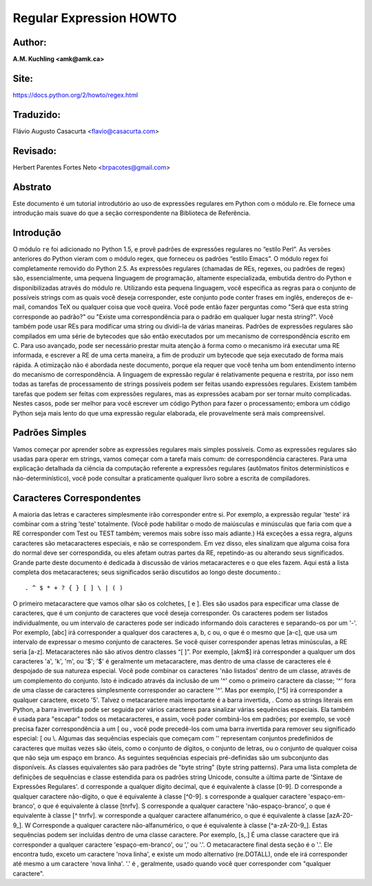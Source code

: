 ﻿========================
Regular Expression HOWTO
========================
Author:
-------
**A.M. Kuchling <amk@amk.ca>**

Site:
-----
https://docs.python.org/2/howto/regex.html

Traduzido:
----------
Flávio Augusto Casacurta <flavio@casacurta.com>

Revisado:
---------
Herbert Parentes Fortes Neto <brpacotes@gmail.com>


Abstrato
--------
Este documento é um tutorial introdutório ao uso de expressões regulares em Python
com o módulo re. Ele fornece uma introdução mais suave do que a seção
correspondente na Biblioteca de Referência.

Introdução
----------
O módulo ``re`` foi adicionado no Python 1.5, e provê padrões de expressões regulares
no “estilo Perl”. As versões anteriores do Python vieram com o módulo regex, que
forneceu os padrões “estilo Emacs”. O módulo regex foi completamente removido
do Python 2.5.
As expressões regulares (chamadas de REs, regexes, ou padrões de regex)
são, essencialmente, uma pequena linguagem de programação, altamente
especializada, embutida dentro do Python e disponibilizadas através do módulo
re. Utilizando esta pequena linguagem, você especifica as regras para o conjunto de
possíveis strings com as quais você deseja corresponder, este conjunto pode
conter frases em inglês, endereços de e-mail, comandos TeX ou qualquer coisa que você
queira. Você pode então fazer perguntas como "Será que esta string corresponde
ao padrão?" ou "Existe uma correspondência para o padrão em qualquer lugar nesta
string?". Você também pode usar REs para modificar uma string ou dividi-la
de várias maneiras.
Padrões de expressões regulares são compilados em uma série de bytecodes que são
então executados por um mecanismo de correspondência escrito em C. Para uso avançado,
pode ser necessário prestar muita atenção à forma como o mecanismo irá executar
uma RE informada, e escrever a RE de uma certa maneira, a fim de produzir um bytecode que seja
executado de forma mais rápida. A otimização não é abordada neste documento, porque ela requer que
você tenha um bom entendimento interno do mecanismo de correspondência.
A linguagem de expressão regular é relativamente pequena e restrita, por isso nem
todas as tarefas de processamento de strings possíveis podem ser feitas usando
expressões regulares. Existem também tarefas que podem ser feitas com expressões
regulares, mas as expressões acabam por ser tornar muito complicadas. Nestes casos, pode
ser melhor para você escrever um código Python para fazer o processamento;
embora um código Python seja mais lento do que uma expressão regular elaborada,
ele provavelmente será mais compreensível.

Padrões Simples
---------------
Vamos começar por aprender sobre as expressões regulares mais simples possíveis.
Como as expressões regulares são usadas para operar em strings, vamos começar
com a tarefa mais comum: de correspondência caracteres.
Para uma explicação detalhada da ciência da computação referente a expressões
regulares (autômatos finitos determinísticos e não-determinístico), você pode consultar
a praticamente qualquer livro sobre a escrita de compiladores.

Caracteres Correspondentes
--------------------------
A maioria das letras e caracteres simplesmente irão corresponder entre si. Por exemplo, a expressão regular 'teste'
irá combinar com a string 'teste' totalmente. (Você pode habilitar o modo de maiúsculas e minúsculas que faria com que
a RE corresponder com Test ou TEST também; veremos mais sobre isso mais adiante.)
Há exceções a essa regra, alguns caracteres são metacaracteres especiais, e não se
correspondem. Em vez disso, eles sinalizam que alguma coisa fora do normal deve
ser correspondida, ou eles afetam outras partes da RE, repetindo-as ou alterando seus
significados. Grande parte deste documento é dedicada à discussão de vários metacaracteres
e o que eles fazem.
Aqui está a lista completa dos metacaracteres; seus significados serão discutidos ao
longo deste documento.::

. ^ $ * + ? { } [ ] \ | ( )

O primeiro metacaractere que vamos olhar são os colchetes, [ e ]. Eles são usados para
especificar uma classe de caracteres, que é um conjunto de caracteres que você
deseja corresponder. Os caracteres podem ser listados individualmente, ou um
intervalo de caracteres pode ser indicado informando dois caracteres e separando-os por
um '-'. Por exemplo, [abc] irá corresponder a qualquer dos caracteres a, b, c ou, o que
é o mesmo que [a-c], que usa um intervalo de expressar o mesmo conjunto de
caracteres. Se você quiser corresponder apenas letras minúsculas, a RE seria [a-z].
Metacaracteres não são ativos dentro classes “[ ]”. Por exemplo, [akm$] irá
corresponder a qualquer um dos caracteres 'a', 'k', 'm', ou '$'; '$' é geralmente um
metacaractere, mas dentro de uma classe de caracteres ele é despojado de sua natureza
especial.
Você pode combinar os caracteres 'não listados' dentro de um classe,
através de um complemento do conjunto. Isto é indicado através da inclusão de um '^' como o
primeiro caractere da classe; '^' fora de uma classe de caracteres simplesmente
corresponder ao caractere '^'. Mas por exemplo, [^5] irá corresponder a qualquer caractere,
exceto '5'.
Talvez o metacaractere mais importante é a barra invertida, \. Como as strings literais em
Python, a barra invertida pode ser seguida por vários caracteres para sinalizar várias
sequências especiais. Ela também é usada para "escapar" todos os metacaracteres,
e assim, você poder combiná-los em padrões; por exemplo, se você precisa
fazer correspondência a um [ ou \, você pode precedê-los com uma barra invertida para
remover seu significado especial: \[ ou \\.
Algumas das sequências especiais que começam com '\' representam conjuntos
predefinidos de caracteres que muitas vezes são úteis, como o conjunto de dígitos, o
conjunto de letras, ou o conjunto de qualquer coisa que não seja um espaço em branco. As seguintes sequências especiais pré-definidas
são um subconjunto das disponíveis. As classes
equivalentes são para padrões de "byte string" (byte string patterns). Para uma lista completa de
definições de sequências e classe estendida para os padrões string
Unicode, consulte a última parte de 'Sintaxe de Expressões Regulares'.
\d corresponde a qualquer dígito decimal, que é equivalente à classe [0-9].
\D corresponde a qualquer caractere não-dígito, o que é equivalente à classe [^0-9].
\s corresponde a qualquer caractere 'espaço-em-branco', o que é equivalente à
classe [\t\n\r\f\v].
\S corresponde a qualquer caractere 'não-espaço-branco', o que é equivalente à classe
[^ \t\n\r\f\v].
\w corresponde a qualquer caractere alfanumérico, o que é equivalente à classe [azA-Z0-9_].
\W Corresponde a qualquer caractere não-alfanumérico, o que é equivalente à classe
[^a-zA-Z0-9_].
Estas sequências podem ser incluídas dentro de uma classe caractere. Por exemplo,
[\s,.] É uma classe caractere que irá corresponder a qualquer caractere 'espaço-em-branco', ou ',' ou '.'.
O metacaractere final desta seção é o '.'. Ele encontra tudo, exceto um caractere
'nova linha', e existe um modo alternativo (re.DOTALL), onde ele irá corresponder
até mesmo a um caractere 'nova linha'. '.' é , geralmente, usado quando você quer corresponder com "qualquer caractere".

